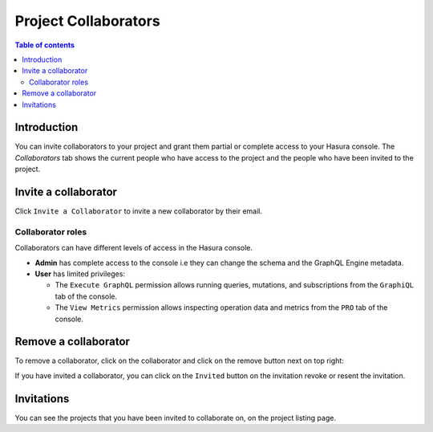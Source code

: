 .. meta::
   :description: Managing collaborators on Hasura Cloud
   :keywords: hasura, docs, project, team, collaborators

.. _manage_project_collaborators:

Project Collaborators
=====================

.. contents:: Table of contents
  :backlinks: none
  :depth: 2
  :local:

Introduction
------------

You can invite collaborators to your project and grant them partial or complete access to your Hasura console. The `Collaborators` tab shows the current people who have access to the project and the people who have been invited to the project.

Invite a collaborator
---------------------

Click ``Invite a Collaborator`` to invite a new collaborator by their email.

.. thumbnail:: /img/graphql/cloud/projects/collaborators-view.png
   :alt: Collaborators tab
   :width: 1146px

Collaborator roles
^^^^^^^^^^^^^^^^^^

Collaborators can have different levels of access in the Hasura console.

- **Admin** has complete access to the console i.e they can change the schema and the GraphQL Engine metadata.
- **User** has limited privileges:

  - The ``Execute GraphQL`` permission allows running queries, mutations, and subscriptions from the ``GraphiQL`` tab of the console.
  - The ``View Metrics`` permission allows inspecting operation data and metrics from the ``PRO`` tab of the console.

.. thumbnail:: /img/graphql/cloud/projects/add-collaborator.png
   :alt: Add collaborator
   :width: 437px

Remove a collaborator
-------------------

To remove a collaborator, click on the collaborator and click on the remove button next on top right:


.. thumbnail:: /img/graphql/cloud/projects/remove-collaborator.png
   :alt: Remove collaborator
   :width: 437px

If you have invited a collaborator, you can click on the ``Invited`` button on the invitation revoke or resent the invitation.

.. thumbnail:: /img/graphql/cloud/projects/revoke-collaboration-invitation.png
   :alt: Revoke collaboration invitation
   :width: 1146px


Invitations
-----------

You can see the projects that you have been invited to collaborate on, on the project listing page.

.. thumbnail:: /img/graphql/cloud/projects/project-collaboration-invitation.png
   :alt: Projects invited to collaborate
   :width: 1146px
